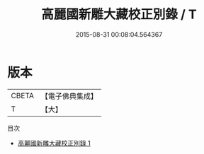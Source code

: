 #+TITLE: 高麗國新雕大藏校正別錄 / T

#+DATE: 2015-08-31 00:08:04.564367
* 版本
 |     CBETA|【電子佛典集成】|
 |         T|【大】     |
目次
 - [[file:KR6s0048_001.txt][高麗國新雕大藏校正別錄 1]]

